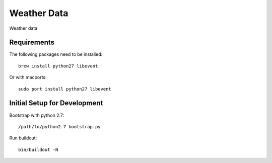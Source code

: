 =============================
Weather Data
=============================

Weather data

Requirements
============

The following packages need to be installed::

    brew install python27 libevent

Or with macports::

    sudo port install python27 libevent

Initial Setup for Development
=============================

Bootstrap with python 2.7::

    /path/to/python2.7 bootstrap.py

Run buildout::

    bin/buildout -N

